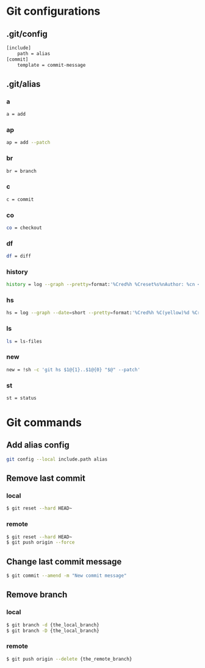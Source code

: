 * Git configurations
** .git/config
#+BEGIN_SRC sh
[include]
    path = alias
[commit]
    template = commit-message
#+END_SRC
** .git/alias
*** a
#+BEGIN_SRC sh
    a = add
#+END_SRC
*** ap
#+BEGIN_SRC sh
    ap = add --patch
#+END_SRC
*** br
#+BEGIN_SRC sh
    br = branch
#+END_SRC
*** c
#+BEGIN_SRC sh
    c = commit
#+END_SRC
*** co
#+BEGIN_SRC sh
    co = checkout
#+END_SRC
*** df
#+BEGIN_SRC sh
    df = diff
#+END_SRC
*** history
#+BEGIN_SRC sh
    history = log --graph --pretty=format:'%Cred%h %Creset%s%nAuthor: %cn <%ce>%nDate: %ci%n'
#+END_SRC
*** hs
#+BEGIN_SRC sh
    hs = log --graph --date=short --pretty=format:'%Cred%h %C(yellow)%d %Creset%s %n%Cgreen%ci %Cblue%cn <%ce>%n'
#+END_SRC
*** ls
#+BEGIN_SRC sh
    ls = ls-files
#+END_SRC
*** new
#+BEGIN_SRC sh
    new = !sh -c 'git hs $1@{1}..$1@{0} "$@" --patch'
#+END_SRC
*** st
#+BEGIN_SRC sh
    st = status
#+END_SRC
* Git commands
** Add alias config
#+BEGIN_SRC sh
    git config --local include.path alias
#+END_SRC
** Remove last commit
*** local
#+BEGIN_SRC sh
$ git reset --hard HEAD~
#+END_SRC
*** remote
#+BEGIN_SRC sh
$ git reset --hard HEAD~
$ git push origin --force
#+END_SRC
** Change last commit message
#+BEGIN_SRC sh
$ git commit --amend -m "New commit message"
#+END_SRC
** Remove branch
*** local
#+BEGIN_SRC sh
$ git branch -d {the_local_branch}
$ git branch -D {the_local_branch}
#+END_SRC
*** remote
#+BEGIN_SRC sh
$ git push origin --delete {the_remote_branch}
#+END_SRC
